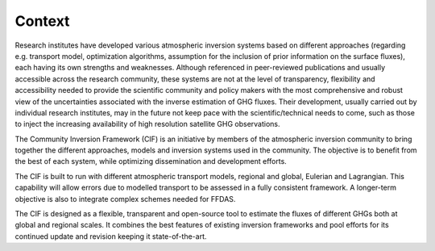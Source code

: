 Context
---------------------

.. role:: raw-math(raw)
    :format: latex html

Research institutes have developed various atmospheric inversion systems based on different approaches
(regarding e.g. transport model, optimization algorithms, assumption for the inclusion of prior information on the surface fluxes),
each having its own strengths and weaknesses.
Although referenced in peer-reviewed publications and usually accessible across the research
community, these systems are not at the level of transparency, flexibility and accessibility needed to provide
the scientific community and policy makers with the most comprehensive and robust view of the
uncertainties associated with the inverse estimation of GHG fluxes. Their development, usually carried out by
individual research institutes, may in the future not keep pace with the scientific/technical needs to come,
such as those to inject the increasing availability of high resolution satellite GHG observations.

The Community Inversion Framework (CIF) is an initiative by members of the atmospheric inversion community
to bring together the different approaches, models and inversion systems used in the community.
The objective is to benefit from the best of each system, while optimizing dissemination and development efforts.

The CIF is built to run with different atmospheric transport models, regional and global, Eulerian and
Lagrangian. This capability will allow errors due to modelled transport to be assessed in a fully consistent
framework. A longer-term objective is also to integrate complex schemes needed for FFDAS.

The CIF is designed as a flexible, transparent and open-source tool to estimate the fluxes of different GHGs both at
global and regional scales. It combines the best features of existing inversion frameworks and pool efforts
for its continued update and revision keeping it state-of-the-art.
